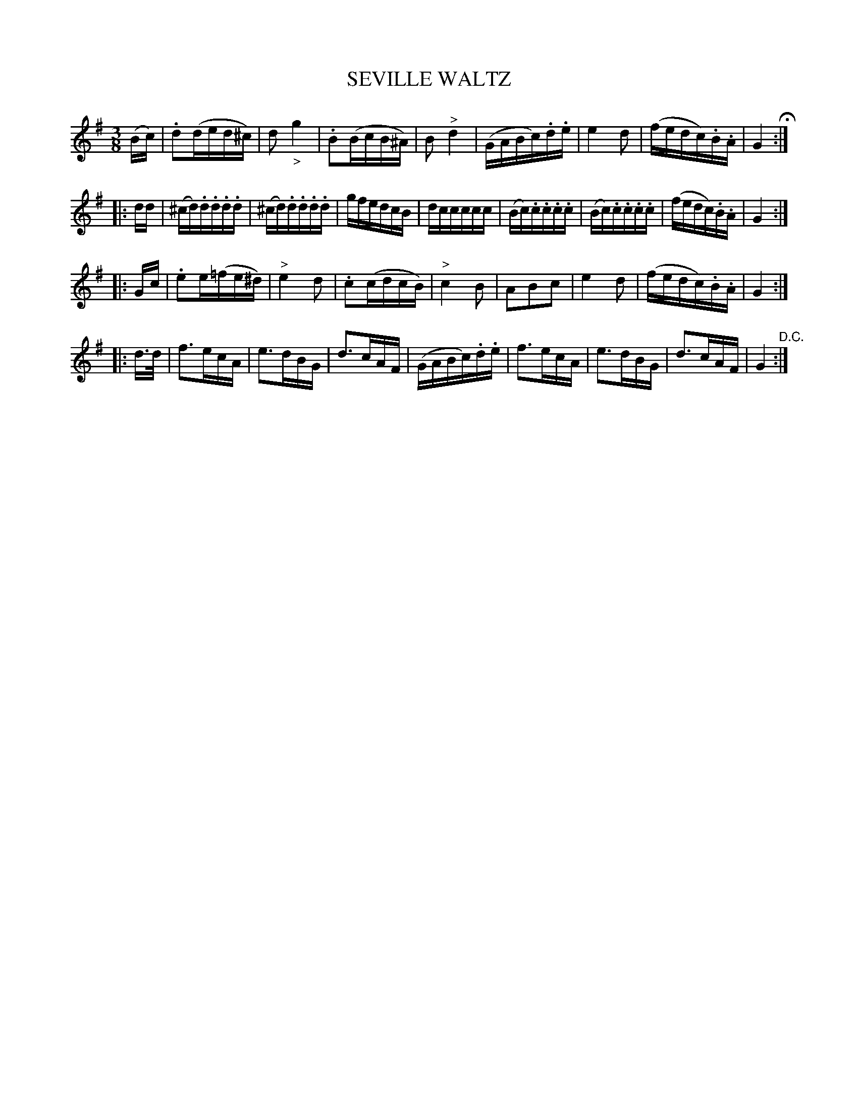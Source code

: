 X: 1222
T: SEVILLE WALTZ
B: Oliver Ditson "The Boston Collection of Instrumental Music" 1910 p.122 #2
F: http://conquest.imslp.info/files/imglnks/usimg/8/8f/IMSLP175643-PMLP309456-bostoncollection00bost_bw.pdf
%: 2012 John Chambers <jc:trillian.mit.edu>
M: 3/8
L: 1/16
K: G
(Bc) |\
.d2(ded^c) | d2"_>"g4 | .B2(BcB^A) | B2"^>"d4 |\
(GABc).d.e | e4d2 | (fedc).B.A | G4 H:|
|: dd |\
(^cd).d.d.d.d | (^cd).d.d.d.d | gfedcB | dccccc |\
(Bc).c.c.c.c | (Bc).c.c.c.c | (fedc).B.A | G4 :|
|: Gc |\
.e2e(=fe^d) | "^>"e4d2 | .c2(cdcB) | "^>"c4B2 |\
A2B2c2 | e4d2 | (fedc).B.A | G4 :|
|: d>d |\
f3ecA | e3dBG | d3cAF | (GABc).d.e |\
f3ecA | e3dBG | d3cAF | G4 "^D.C.":|
